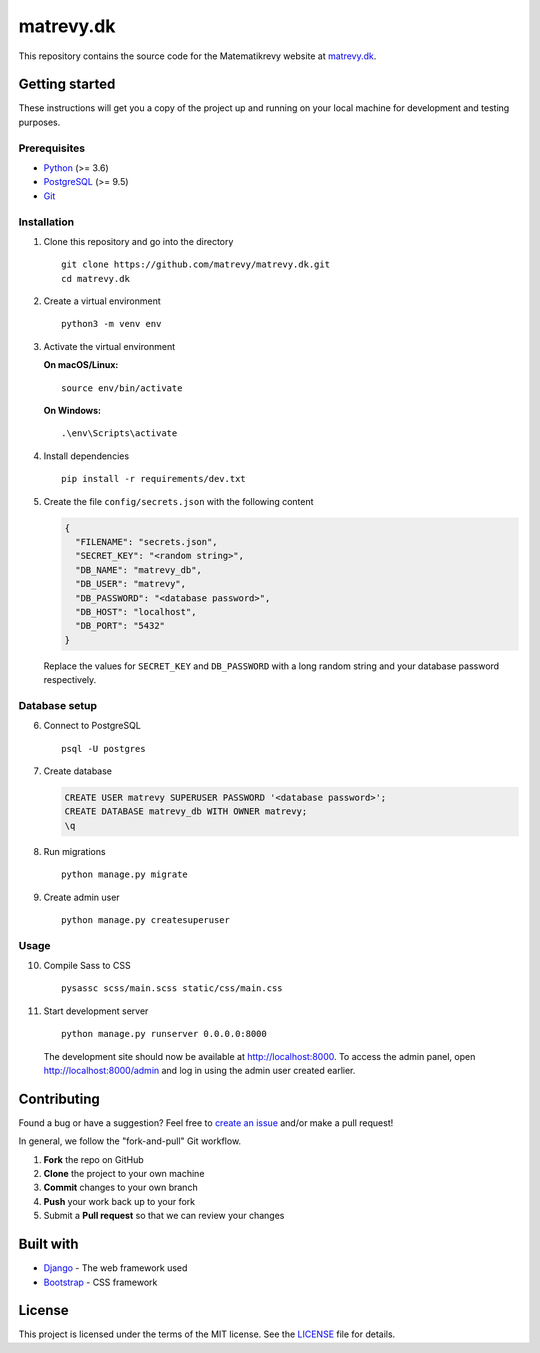 .. highlight:: bash

==========
matrevy.dk
==========

This repository contains the source code for the Matematikrevy website at
`matrevy.dk`_.

.. _`matrevy.dk`: https://matrevy.dk/

Getting started
---------------

These instructions will get you a copy of the project up and running on your
local machine for development and testing purposes.

Prerequisites
^^^^^^^^^^^^^

* Python_ (>= 3.6)
* PostgreSQL_ (>= 9.5)
* Git_

.. _Python: https://www.python.org/
.. _PostgreSQL: https://www.postgresql.org/
.. _Git: https://git-scm.com/

Installation
^^^^^^^^^^^^

1.  Clone this repository and go into the directory ::

        git clone https://github.com/matrevy/matrevy.dk.git
        cd matrevy.dk

2.  Create a virtual environment ::

        python3 -m venv env

3.  Activate the virtual environment

    **On macOS/Linux:** ::

        source env/bin/activate

    **On Windows:** ::

        .\env\Scripts\activate

4.  Install dependencies ::

        pip install -r requirements/dev.txt

5.  Create the file ``config/secrets.json`` with the following content

    .. code:: json

        {
          "FILENAME": "secrets.json",
          "SECRET_KEY": "<random string>",
          "DB_NAME": "matrevy_db",
          "DB_USER": "matrevy",
          "DB_PASSWORD": "<database password>",
          "DB_HOST": "localhost",
          "DB_PORT": "5432"
        }

    Replace the values for ``SECRET_KEY`` and ``DB_PASSWORD`` with a long
    random string and your database password respectively.

Database setup
^^^^^^^^^^^^^^

6.  Connect to PostgreSQL ::

        psql -U postgres

7.  Create database

    .. code:: sql

        CREATE USER matrevy SUPERUSER PASSWORD '<database password>';
        CREATE DATABASE matrevy_db WITH OWNER matrevy;
        \q

8.  Run migrations ::

        python manage.py migrate

9.  Create admin user ::

        python manage.py createsuperuser

Usage
^^^^^

10. Compile Sass to CSS ::

        pysassc scss/main.scss static/css/main.css

11. Start development server ::

        python manage.py runserver 0.0.0.0:8000

    The development site should now be available at http://localhost:8000.
    To access the admin panel, open http://localhost:8000/admin and log in
    using the admin user created earlier.

Contributing
------------

Found a bug or have a suggestion? Feel free to `create an issue`_ and/or make
a pull request!

In general, we follow the "fork-and-pull" Git workflow.

1. **Fork** the repo on GitHub
2. **Clone** the project to your own machine
3. **Commit** changes to your own branch
4. **Push** your work back up to your fork
5. Submit a **Pull request** so that we can review your changes

.. _`create an issue`: https://github.com/matrevy/matrevy.dk/issues/new

Built with
----------

* Django_ - The web framework used
* Bootstrap_ - CSS framework

.. _Django: https://www.djangoproject.com/
.. _Bootstrap: https://getbootstrap.com/

License
-------

This project is licensed under the terms of the MIT license.
See the LICENSE_ file for details.

.. _LICENSE: LICENSE
